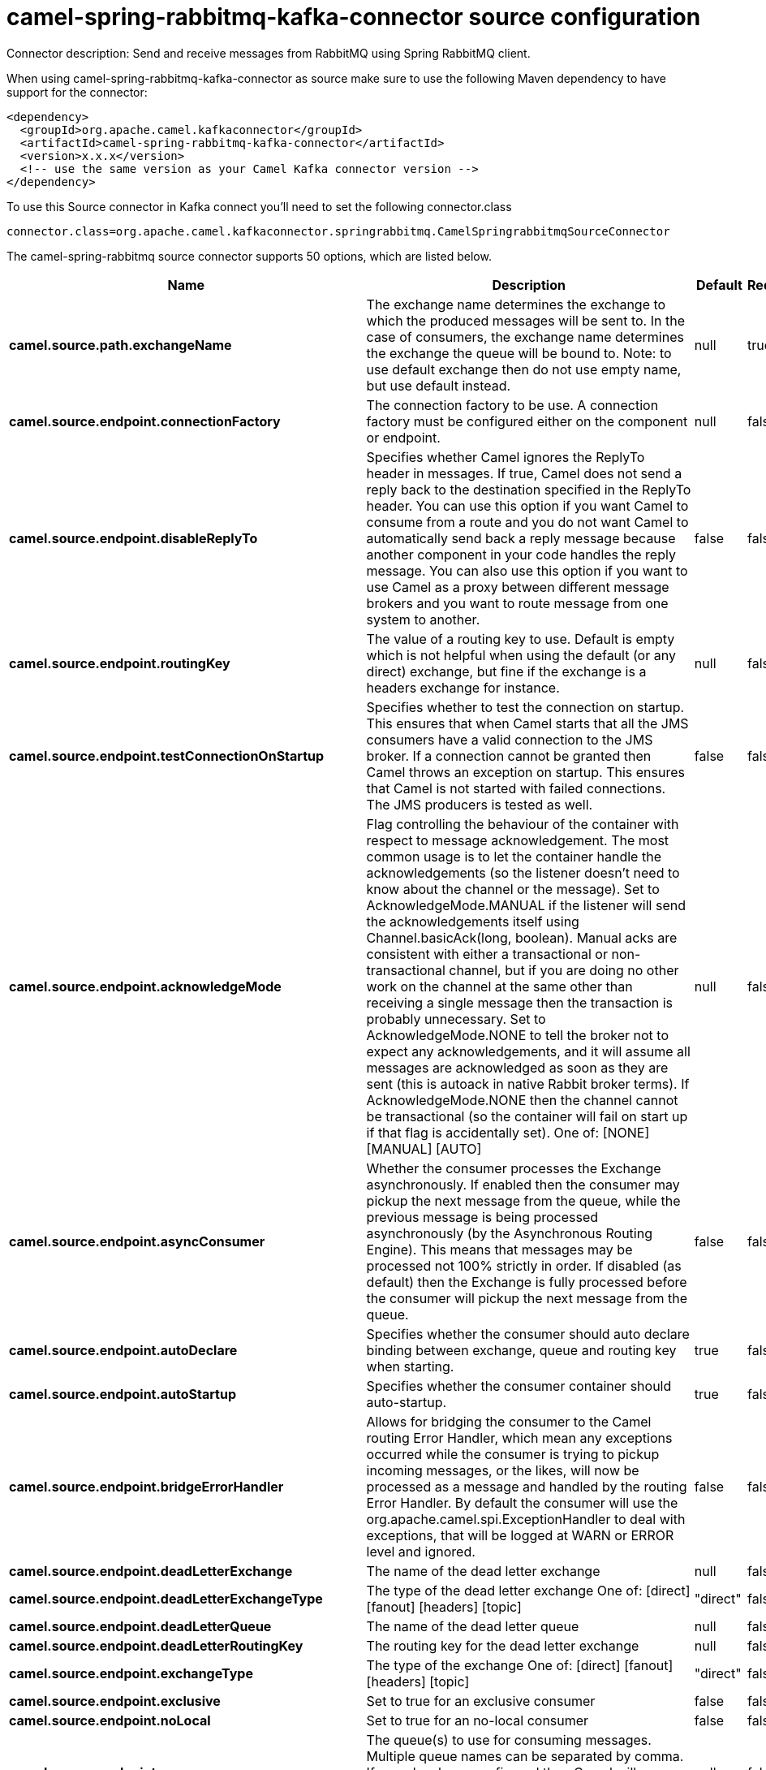 // kafka-connector options: START
[[camel-spring-rabbitmq-kafka-connector-source]]
= camel-spring-rabbitmq-kafka-connector source configuration

Connector description: Send and receive messages from RabbitMQ using Spring RabbitMQ client.

When using camel-spring-rabbitmq-kafka-connector as source make sure to use the following Maven dependency to have support for the connector:

[source,xml]
----
<dependency>
  <groupId>org.apache.camel.kafkaconnector</groupId>
  <artifactId>camel-spring-rabbitmq-kafka-connector</artifactId>
  <version>x.x.x</version>
  <!-- use the same version as your Camel Kafka connector version -->
</dependency>
----

To use this Source connector in Kafka connect you'll need to set the following connector.class

[source,java]
----
connector.class=org.apache.camel.kafkaconnector.springrabbitmq.CamelSpringrabbitmqSourceConnector
----


The camel-spring-rabbitmq source connector supports 50 options, which are listed below.



[width="100%",cols="2,5,^1,1,1",options="header"]
|===
| Name | Description | Default | Required | Priority
| *camel.source.path.exchangeName* | The exchange name determines the exchange to which the produced messages will be sent to. In the case of consumers, the exchange name determines the exchange the queue will be bound to. Note: to use default exchange then do not use empty name, but use default instead. | null | true | HIGH
| *camel.source.endpoint.connectionFactory* | The connection factory to be use. A connection factory must be configured either on the component or endpoint. | null | false | MEDIUM
| *camel.source.endpoint.disableReplyTo* | Specifies whether Camel ignores the ReplyTo header in messages. If true, Camel does not send a reply back to the destination specified in the ReplyTo header. You can use this option if you want Camel to consume from a route and you do not want Camel to automatically send back a reply message because another component in your code handles the reply message. You can also use this option if you want to use Camel as a proxy between different message brokers and you want to route message from one system to another. | false | false | MEDIUM
| *camel.source.endpoint.routingKey* | The value of a routing key to use. Default is empty which is not helpful when using the default (or any direct) exchange, but fine if the exchange is a headers exchange for instance. | null | false | MEDIUM
| *camel.source.endpoint.testConnectionOnStartup* | Specifies whether to test the connection on startup. This ensures that when Camel starts that all the JMS consumers have a valid connection to the JMS broker. If a connection cannot be granted then Camel throws an exception on startup. This ensures that Camel is not started with failed connections. The JMS producers is tested as well. | false | false | MEDIUM
| *camel.source.endpoint.acknowledgeMode* | Flag controlling the behaviour of the container with respect to message acknowledgement. The most common usage is to let the container handle the acknowledgements (so the listener doesn't need to know about the channel or the message). Set to AcknowledgeMode.MANUAL if the listener will send the acknowledgements itself using Channel.basicAck(long, boolean). Manual acks are consistent with either a transactional or non-transactional channel, but if you are doing no other work on the channel at the same other than receiving a single message then the transaction is probably unnecessary. Set to AcknowledgeMode.NONE to tell the broker not to expect any acknowledgements, and it will assume all messages are acknowledged as soon as they are sent (this is autoack in native Rabbit broker terms). If AcknowledgeMode.NONE then the channel cannot be transactional (so the container will fail on start up if that flag is accidentally set). One of: [NONE] [MANUAL] [AUTO] | null | false | MEDIUM
| *camel.source.endpoint.asyncConsumer* | Whether the consumer processes the Exchange asynchronously. If enabled then the consumer may pickup the next message from the queue, while the previous message is being processed asynchronously (by the Asynchronous Routing Engine). This means that messages may be processed not 100% strictly in order. If disabled (as default) then the Exchange is fully processed before the consumer will pickup the next message from the queue. | false | false | MEDIUM
| *camel.source.endpoint.autoDeclare* | Specifies whether the consumer should auto declare binding between exchange, queue and routing key when starting. | true | false | MEDIUM
| *camel.source.endpoint.autoStartup* | Specifies whether the consumer container should auto-startup. | true | false | MEDIUM
| *camel.source.endpoint.bridgeErrorHandler* | Allows for bridging the consumer to the Camel routing Error Handler, which mean any exceptions occurred while the consumer is trying to pickup incoming messages, or the likes, will now be processed as a message and handled by the routing Error Handler. By default the consumer will use the org.apache.camel.spi.ExceptionHandler to deal with exceptions, that will be logged at WARN or ERROR level and ignored. | false | false | MEDIUM
| *camel.source.endpoint.deadLetterExchange* | The name of the dead letter exchange | null | false | MEDIUM
| *camel.source.endpoint.deadLetterExchangeType* | The type of the dead letter exchange One of: [direct] [fanout] [headers] [topic] | "direct" | false | MEDIUM
| *camel.source.endpoint.deadLetterQueue* | The name of the dead letter queue | null | false | MEDIUM
| *camel.source.endpoint.deadLetterRoutingKey* | The routing key for the dead letter exchange | null | false | MEDIUM
| *camel.source.endpoint.exchangeType* | The type of the exchange One of: [direct] [fanout] [headers] [topic] | "direct" | false | MEDIUM
| *camel.source.endpoint.exclusive* | Set to true for an exclusive consumer | false | false | MEDIUM
| *camel.source.endpoint.noLocal* | Set to true for an no-local consumer | false | false | MEDIUM
| *camel.source.endpoint.queues* | The queue(s) to use for consuming messages. Multiple queue names can be separated by comma. If none has been configured then Camel will generate an unique id as the queue name for the consumer. | null | false | MEDIUM
| *camel.source.endpoint.concurrentConsumers* | The number of consumers | null | false | MEDIUM
| *camel.source.endpoint.exceptionHandler* | To let the consumer use a custom ExceptionHandler. Notice if the option bridgeErrorHandler is enabled then this option is not in use. By default the consumer will deal with exceptions, that will be logged at WARN or ERROR level and ignored. | null | false | MEDIUM
| *camel.source.endpoint.exchangePattern* | Sets the exchange pattern when the consumer creates an exchange. One of: [InOnly] [InOut] [InOptionalOut] | null | false | MEDIUM
| *camel.source.endpoint.maxConcurrentConsumers* | The maximum number of consumers (available only with SMLC) | null | false | MEDIUM
| *camel.source.endpoint.messageListenerContainerType* | The type of the MessageListenerContainer One of: [DMLC] [SMLC] | "DMLC" | false | MEDIUM
| *camel.source.endpoint.prefetchCount* | Tell the broker how many messages to send in a single request. Often this can be set quite high to improve throughput. | null | false | MEDIUM
| *camel.source.endpoint.args* | Specify arguments for configuring the different RabbitMQ concepts, a different prefix is required for each element: arg.consumer. arg.exchange. arg.queue. arg.binding. arg.dlq.exchange. arg.dlq.queue. arg.dlq.binding. For example to declare a queue with message ttl argument: args=arg.queue.x-message-ttl=60000 | null | false | MEDIUM
| *camel.source.endpoint.messageConverter* | To use a custom MessageConverter so you can be in control how to map to/from a org.springframework.amqp.core.Message. | null | false | MEDIUM
| *camel.source.endpoint.messagePropertiesConverter* | To use a custom MessagePropertiesConverter so you can be in control how to map to/from a org.springframework.amqp.core.MessageProperties. | null | false | MEDIUM
| *camel.source.endpoint.synchronous* | Sets whether synchronous processing should be strictly used | false | false | MEDIUM
| *camel.component.spring-rabbitmq.amqpAdmin* | Optional AMQP Admin service to use for auto declaring elements (queues, exchanges, bindings) | null | false | MEDIUM
| *camel.component.spring-rabbitmq.connectionFactory* | The connection factory to be use. A connection factory must be configured either on the component or endpoint. | null | false | MEDIUM
| *camel.component.spring-rabbitmq.testConnectionOn Startup* | Specifies whether to test the connection on startup. This ensures that when Camel starts that all the JMS consumers have a valid connection to the JMS broker. If a connection cannot be granted then Camel throws an exception on startup. This ensures that Camel is not started with failed connections. The JMS producers is tested as well. | false | false | MEDIUM
| *camel.component.spring-rabbitmq.autoDeclare* | Specifies whether the consumer should auto declare binding between exchange, queue and routing key when starting. Enabling this can be good for development to make it easy to standup exchanges, queues and bindings on the broker. | false | false | MEDIUM
| *camel.component.spring-rabbitmq.autoStartup* | Specifies whether the consumer container should auto-startup. | true | false | MEDIUM
| *camel.component.spring-rabbitmq.bridgeErrorHandler* | Allows for bridging the consumer to the Camel routing Error Handler, which mean any exceptions occurred while the consumer is trying to pickup incoming messages, or the likes, will now be processed as a message and handled by the routing Error Handler. By default the consumer will use the org.apache.camel.spi.ExceptionHandler to deal with exceptions, that will be logged at WARN or ERROR level and ignored. | false | false | MEDIUM
| *camel.component.spring-rabbitmq.deadLetterExchange* | The name of the dead letter exchange | null | false | MEDIUM
| *camel.component.spring-rabbitmq.deadLetterExchange Type* | The type of the dead letter exchange One of: [direct] [fanout] [headers] [topic] | "direct" | false | MEDIUM
| *camel.component.spring-rabbitmq.deadLetterQueue* | The name of the dead letter queue | null | false | MEDIUM
| *camel.component.spring-rabbitmq.deadLetterRouting Key* | The routing key for the dead letter exchange | null | false | MEDIUM
| *camel.component.spring-rabbitmq.concurrent Consumers* | The number of consumers | 1 | false | MEDIUM
| *camel.component.spring-rabbitmq.errorHandler* | To use a custom ErrorHandler for handling exceptions from the message listener (consumer) | null | false | MEDIUM
| *camel.component.spring-rabbitmq.listenerContainer Factory* | To use a custom factory for creating and configuring ListenerContainer to be used by the consumer for receiving messages | null | false | MEDIUM
| *camel.component.spring-rabbitmq.maxConcurrent Consumers* | The maximum number of consumers (available only with SMLC) | null | false | MEDIUM
| *camel.component.spring-rabbitmq.messageListener ContainerType* | The type of the MessageListenerContainer One of: [DMLC] [SMLC] | "DMLC" | false | MEDIUM
| *camel.component.spring-rabbitmq.prefetchCount* | Tell the broker how many messages to send to each consumer in a single request. Often this can be set quite high to improve throughput. | 250 | false | MEDIUM
| *camel.component.spring-rabbitmq.shutdownTimeout* | The time to wait for workers in milliseconds after the container is stopped. If any workers are active when the shutdown signal comes they will be allowed to finish processing as long as they can finish within this timeout. | 5000L | false | MEDIUM
| *camel.component.spring-rabbitmq.autowiredEnabled* | Whether autowiring is enabled. This is used for automatic autowiring options (the option must be marked as autowired) by looking up in the registry to find if there is a single instance of matching type, which then gets configured on the component. This can be used for automatic configuring JDBC data sources, JMS connection factories, AWS Clients, etc. | true | false | MEDIUM
| *camel.component.spring-rabbitmq.ignoreDeclaration Exceptions* | Switch on ignore exceptions such as mismatched properties when declaring | false | false | MEDIUM
| *camel.component.spring-rabbitmq.messageConverter* | To use a custom MessageConverter so you can be in control how to map to/from a org.springframework.amqp.core.Message. | null | false | MEDIUM
| *camel.component.spring-rabbitmq.messageProperties Converter* | To use a custom MessagePropertiesConverter so you can be in control how to map to/from a org.springframework.amqp.core.MessageProperties. | null | false | MEDIUM
| *camel.component.spring-rabbitmq.headerFilter Strategy* | To use a custom org.apache.camel.spi.HeaderFilterStrategy to filter header to and from Camel message. | null | false | MEDIUM
|===



The camel-spring-rabbitmq source connector has no converters out of the box.





The camel-spring-rabbitmq source connector has no transforms out of the box.





The camel-spring-rabbitmq source connector has no aggregation strategies out of the box.
// kafka-connector options: END
